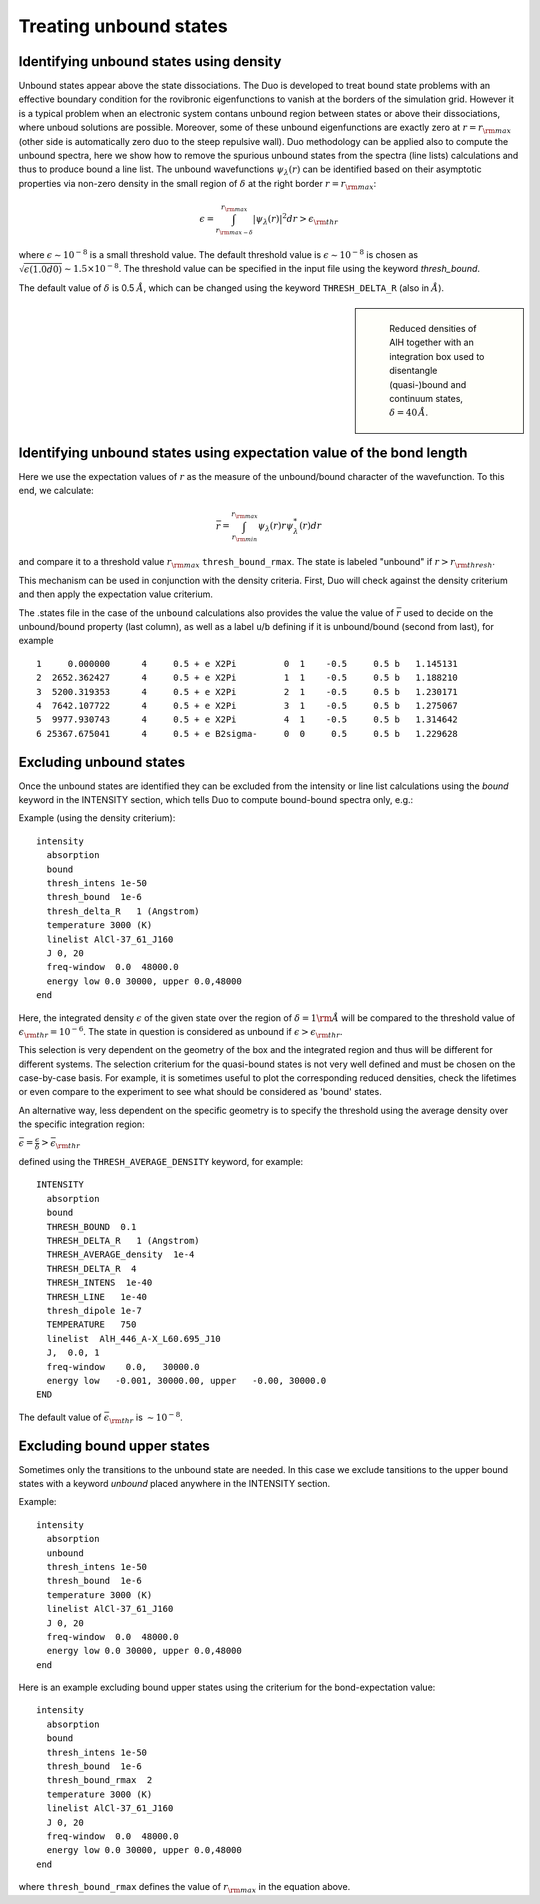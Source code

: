 .. _unboud states

Treating unbound states
=======================

Identifying unbound states using density
----------------------------------------

Unbound states appear above the state dissociations. The Duo is developed to treat bound state problems
with an effective  boundary condition for the rovibronic eigenfunctions to vanish at the borders of the simulation grid.
However it is a typical problem when an electronic system contans unbound region between states  or above  their dissociations,
where unboud solutions are possible. Moreover, some of these unbound eigenfunctions are exactly zero at
:math:`r= r_{\rm max}` (other side is automatically zero duo to the steep repulsive wall).
Duo methodology can be applied also to compute the unbound spectra, here we show how to remove the spurious unbound states from the spectra (line lists)
calculations and thus to produce bound a line list. The unbound wavefunctions :math:`\psi_{\lambda}(r)` can be identified based on their asymptotic properties
via non-zero density in the small region of :math:`\delta` at the right border :math:`r= r_{\rm max}`:

.. math::
       
       \epsilon = \int_{r_{\rm max - \delta}}^{r_{\rm max}} |\psi_{\lambda}(r)|^2 dr > \epsilon_{\rm thr}
       
where :math:`\epsilon \sim 10^{-8}` is a small threshold value. The default threshold value is  :math:`\epsilon \sim 10^{-8}` is chosen as :math:`\sqrt{\epsilon(1.0d0)} \sim 1.5 \times 10^{-8}`.
The threshold value can be specified in the input file using the keyword `thresh_bound`.

The default value of :math:`\delta`  is 0.5 :math:`\AA`, which can be changed using the keyword ``THRESH_DELTA_R`` (also in :math:`\AA`).


.. sidebar::

   .. figure:: img/AlH_density.jpg
       :alt: AlH density

       Reduced densities of AlH together with an integration box used to disentangle (quasi-)bound and continuum states, :math:`\delta = 40\,\AA`.

Identifying unbound states using expectation value of the bond length
---------------------------------------------------------------------

Here we use the expectation values of :math:`r` as the measure of the unbound/bound character of the wavefunction. To this end, we calculate:

.. math::
       
       \bar{r} = \int_{r_{\rm min}}^{r_{\rm max}} \psi_{\lambda}(r) r \psi_{\lambda}^{*}(r)  dr
        
and compare it to a threshold value :math:`r_{\rm max}` ``thresh_bound_rmax``. The state is labeled "unbound" if :math:`r>r_{\rm thresh}`. 

This mechanism can be used in conjunction with the density criteria. First, Duo will check against the density criterium and then apply the expectation value criterium. 

The .states file in the case of the ``unbound`` calculations also provides the value the value of :math:`\bar{r}` used to decide on the unbound/bound property (last column), as well as a label ``u``/``b`` defining if it is unbound/bound (second from last), for example 

::
     
           1     0.000000      4     0.5 + e X2Pi         0  1    -0.5     0.5 b   1.145131
           2  2652.362427      4     0.5 + e X2Pi         1  1    -0.5     0.5 b   1.188210
           3  5200.319353      4     0.5 + e X2Pi         2  1    -0.5     0.5 b   1.230171
           4  7642.107722      4     0.5 + e X2Pi         3  1    -0.5     0.5 b   1.275067
           5  9977.930743      4     0.5 + e X2Pi         4  1    -0.5     0.5 b   1.314642
           6 25367.675041      4     0.5 + e B2sigma-     0  0     0.5     0.5 b   1.229628
     


Excluding  unbound states
-------------------------

Once the unbound states are identified they can be excluded from the intensity or line list calculations using the `bound` keyword in the INTENSITY section,
which tells Duo to compute bound-bound spectra only, e.g.:

Example (using the density criterium):
::

  intensity
    absorption
    bound
    thresh_intens 1e-50
    thresh_bound  1e-6
    thresh_delta_R   1 (Angstrom)
    temperature 3000 (K)
    linelist AlCl-37_61_J160
    J 0, 20
    freq-window  0.0  48000.0
    energy low 0.0 30000, upper 0.0,48000
  end


Here, the integrated density :math:`\epsilon` of the given state over the region of :math:`\delta= 1 {\rm \AA}` will be compared to the threshold value of :math:`\epsilon_{\rm thr} = 10^{-6}`. The state in question is considered as unbound if :math:`\epsilon>\epsilon_{\rm thr}`.

This selection is very dependent on the geometry of the box and the integrated region and thus will be different for different systems. The selection criterium   for the quasi-bound states is not very well defined and must be chosen on the case-by-case basis. For example, it is sometimes useful to plot the corresponding reduced densities, check the lifetimes or even compare to the experiment to see what should be considered as 'bound' states.

An alternative way, less dependent on the specific geometry is to specify the threshold using the average density over the specific integration region:

:math:`\bar\epsilon =  \frac{\epsilon}{\delta} > \bar\epsilon_{\rm thr}`

defined using the ``THRESH_AVERAGE_DENSITY`` keyword, for example:
::
     
    INTENSITY
      absorption
      bound
      THRESH_BOUND  0.1
      THRESH_DELTA_R   1 (Angstrom)
      THRESH_AVERAGE_density  1e-4
      THRESH_DELTA_R  4
      THRESH_INTENS  1e-40
      THRESH_LINE   1e-40
      thresh_dipole 1e-7
      TEMPERATURE   750
      linelist  AlH_446_A-X_L60.695_J10
      J,  0.0, 1
      freq-window    0.0,   30000.0
      energy low   -0.001, 30000.00, upper   -0.00, 30000.0
    END
    
    
The default value of :math:`\bar\epsilon_{\rm thr}` is :math:`\sim 10^{-8}`.



Excluding  bound upper states
-----------------------------

Sometimes only the transitions to the unbound state are needed. In this case we exclude tansitions to the upper bound states with a keyword `unbound` placed anywhere in the
INTENSITY section.

Example:
::

  intensity
    absorption
    unbound
    thresh_intens 1e-50
    thresh_bound  1e-6
    temperature 3000 (K)
    linelist AlCl-37_61_J160
    J 0, 20
    freq-window  0.0  48000.0
    energy low 0.0 30000, upper 0.0,48000
  end



Here is an example excluding  bound upper states using the criterium for the bond-expectation value:
::

  intensity
    absorption
    bound
    thresh_intens 1e-50
    thresh_bound  1e-6
    thresh_bound_rmax  2
    temperature 3000 (K)
    linelist AlCl-37_61_J160
    J 0, 20
    freq-window  0.0  48000.0
    energy low 0.0 30000, upper 0.0,48000
  end


where ``thresh_bound_rmax`` defines the value of :math:`r_{\rm max}` in the equation above. 

